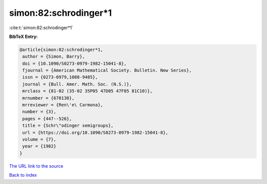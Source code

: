 simon:82:schrodinger*1
======================

:cite:t:`simon:82:schrodinger*1`

**BibTeX Entry:**

.. code-block:: bibtex

   @article{simon:82:schrodinger*1,
    author = {Simon, Barry},
    doi = {10.1090/S0273-0979-1982-15041-8},
    fjournal = {American Mathematical Society. Bulletin. New Series},
    issn = {0273-0979,1088-9485},
    journal = {Bull. Amer. Math. Soc. (N.S.)},
    mrclass = {81-02 (35-02 35P05 47D05 47F05 81C10)},
    mrnumber = {670130},
    mrreviewer = {Ren\'e\ Carmona},
    number = {3},
    pages = {447--526},
    title = {Schr\"odinger semigroups},
    url = {https://doi.org/10.1090/S0273-0979-1982-15041-8},
    volume = {7},
    year = {1982}
   }
`The URL link to the source <ttps://doi.org/10.1090/S0273-0979-1982-15041-8}>`_


`Back to index <../By-Cite-Keys.html>`_
